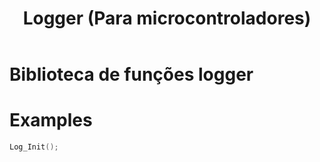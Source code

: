 #+TITLE: Logger (Para microcontroladores)


* Biblioteca de funções logger

* Examples

#+begin_src c
  Log_Init();
#+end_src
